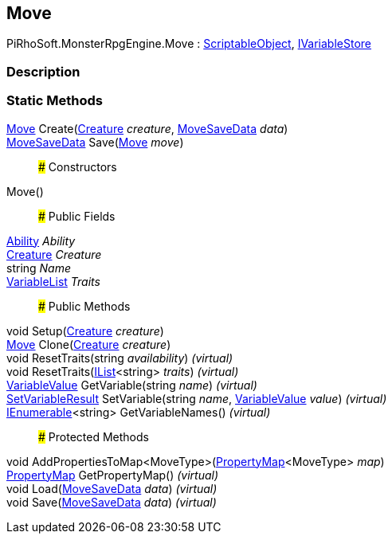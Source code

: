 [#reference/move]

## Move

PiRhoSoft.MonsterRpgEngine.Move : https://docs.unity3d.com/ScriptReference/ScriptableObject.html[ScriptableObject^], link:/projects/unity-composition/documentation/#/v10/reference/i-variable-store[IVariableStore^]

### Description

### Static Methods

<<reference/move.html,Move>> Create(<<reference/creature.html,Creature>> _creature_, <<reference/move-save-data.html,MoveSaveData>> _data_)::

<<reference/move-save-data.html,MoveSaveData>> Save(<<reference/move.html,Move>> _move_)::

### Constructors

Move()::

### Public Fields

<<reference/ability.html,Ability>> _Ability_::

<<reference/creature.html,Creature>> _Creature_::

string _Name_::

link:/projects/unity-composition/documentation/#/v10/reference/variable-list[VariableList^] _Traits_::

### Public Methods

void Setup(<<reference/creature.html,Creature>> _creature_)::

<<reference/move.html,Move>> Clone(<<reference/creature.html,Creature>> _creature_)::

void ResetTraits(string _availability_) _(virtual)_::

void ResetTraits(https://docs.microsoft.com/en-us/dotnet/api/System.Collections.Generic.IList-1[IList^]<string> _traits_) _(virtual)_::

link:/projects/unity-composition/documentation/#/v10/reference/variable-value[VariableValue^] GetVariable(string _name_) _(virtual)_::

link:/projects/unity-composition/documentation/#/v10/reference/set-variable-result[SetVariableResult^] SetVariable(string _name_, link:/projects/unity-composition/documentation/#/v10/reference/variable-value[VariableValue^] _value_) _(virtual)_::

https://docs.microsoft.com/en-us/dotnet/api/System.Collections.Generic.IEnumerable-1[IEnumerable^]<string> GetVariableNames() _(virtual)_::

### Protected Methods

void AddPropertiesToMap<MoveType>(link:/projects/unity-composition/documentation/#/v10/reference/property-map-1[PropertyMap^]<MoveType> _map_)::

link:/projects/unity-composition/documentation/#/v10/reference/property-map[PropertyMap^] GetPropertyMap() _(virtual)_::

void Load(<<reference/move-save-data.html,MoveSaveData>> _data_) _(virtual)_::

void Save(<<reference/move-save-data.html,MoveSaveData>> _data_) _(virtual)_::